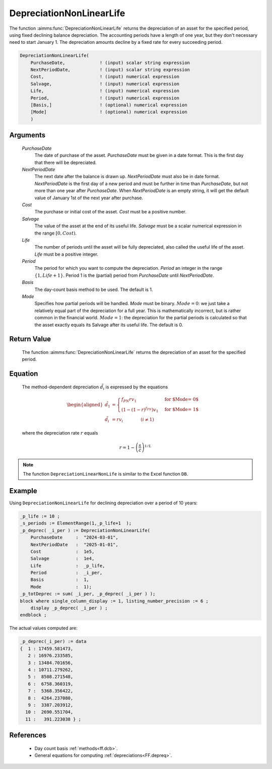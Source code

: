 .. aimms:function:: DepreciationNonLinearLife(PurchaseDate, NextPeriodDate, Cost, Salvage, Life, Period, Basis, Mode)

.. _DepreciationNonLinearLife:

DepreciationNonLinearLife
=========================

The function :aimms:func:`DepreciationNonLinearLife` returns the depreciation of
an asset for the specified period, using fixed declining balance
depreciation. The accounting periods have a length of one year, but they
don't necessary need to start January 1. The depreciation amounts
decline by a fixed rate for every succeeding period.

.. code-block:: aimms

    DepreciationNonLinearLife(
        PurchaseDate,             ! (input) scalar string expression
        NextPeriodDate,           ! (input) scalar string expression
        Cost,                     ! (input) numerical expression
        Salvage,                  ! (input) numerical expression
        Life,                     ! (input) numerical expression
        Period,                   ! (input) numerical expression
        [Basis,]                  ! (optional) numerical expression
        [Mode]                    ! (optional) numerical expression
        )

Arguments
---------

    *PurchaseDate*
        The date of purchase of the asset. *PurchaseDate* must be given in a
        date format. This is the first day that there will be depreciated.

    *NextPeriodDate*
        The next date after the balance is drawn up. *NextPeriodDate* must also
        be in date format. *NextPeriodDate* is the first day of a new period and
        must be further in time than *PurchaseDate*, but not more than one year
        after *PurchaseDate*. When *NextPeriodDate* is an empty string, it will
        get the default value of January 1st of the next year after purchase.

    *Cost*
        The purchase or initial cost of the asset. *Cost* must be a positive
        number.

    *Salvage*
        The value of the asset at the end of its useful life. *Salvage* must be
        a scalar numerical expression in the range :math:`[0, Cost)`.

    *Life*
        The number of periods until the asset will be fully depreciated, also
        called the useful life of the asset. *Life* must be a positive integer.

    *Period*
        The period for which you want to compute the depreciation. *Period* an
        integer in the range :math:`\{1, Life + 1\}`. Period 1 is the (partial)
        period from *PurchaseDate* until *NextPeriodDate*.

    *Basis*
        The day-count basis method to be used. The default is 1.

    *Mode*
        Specifies how partial periods will be handled. *Mode* must be binary.
        :math:`Mode = 0`: we just take a relatively equal part of the
        depreciation for a full year. This is mathematically incorrect, but is
        rather common in the financial world. :math:`Mode = 1`: the depreciation
        for the partial periods is calculated so that the asset exactly equals
        its Salvage after its useful life. The default is 0.

Return Value
------------

    The function :aimms:func:`DepreciationNonLinearLife` returns the depreciation of
    an asset for the specified period.

Equation
--------

    The method-dependent depreciation :math:`\tilde{d_i}` is expressed by
    the equations

    .. math::

       \begin{aligned}
        \tilde{d_1} &= \begin{cases} f_{PN}rv_1 & \mbox{for $\textit{Mode} = 0$}\\ \left(1-(1-r)^{f_{PN}}\right)v_1 & \mbox{for $\textit{Mode} = 1$} \end{cases} \\ \tilde{d_i} &= rv_i \qquad\qquad (i \neq 1) \end{aligned}

    \ where the depreciation rate :math:`r` equals

    .. math:: r = 1 - \left(\frac{s}{c}\right)^{1/L}

.. note::

    The function ``DepreciationLinearNonLife`` is similar to the Excel
    function ``DB``.


Example
-------

Using ``DepreciationNonLinearLife`` for declining depreciation over a period of 10 years:


.. code-block:: aimms

    _p_life := 10 ;
    _s_periods := ElementRange(1,_p_life+1  );
    _p_deprec( _i_per ) := DepreciationNonLinearLife(
        PurchaseDate     :  "2024-03-01", 
        NextPeriodDate   :  "2025-01-01", 
        Cost             :  1e5, 
        Salvage          :  1e4, 
        Life             :  _p_life,
        Period           :  _i_per, 
        Basis            :  1,
        Mode             :  1);
    _p_totDeprec := sum( _i_per, _p_deprec( _i_per ) );
    block where single_column_display := 1, listing_number_precision := 6 ;
        display _p_deprec( _i_per ) ;
    endblock ;

The actual values computed are:

.. code-block:: aimms

    _p_deprec(_i_per) := data 
    {  1 : 17459.581473,
       2 : 16976.233585,
       3 : 13484.701656,
       4 : 10711.279262,
       5 :  8508.271548,
       6 :  6758.360319,
       7 :  5368.356422,
       8 :  4264.237080,
       9 :  3387.203912,
      10 :  2690.551704,
      11 :   391.223038 } ;

References
-----------

    *   Day count basis :ref:`methods<ff.dcb>`. 
    
    *   General equations for computing :ref:`depreciations<FF.depreq>`.

